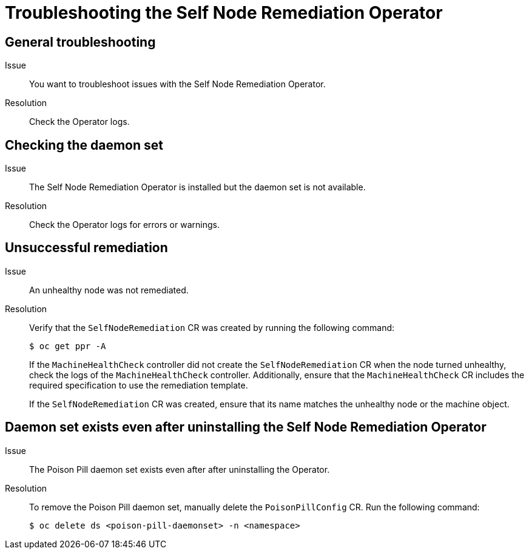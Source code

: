 // Module included in the following assemblies:
//
// * nodes/nodes/eco-poison-pill-operator.adoc

[id="troubleshooting-poison-pill-operator_{context}"]
= Troubleshooting the Self Node Remediation Operator

[id="general-troubleshooting-poison-pill-operator_{context}"]
== General troubleshooting 

Issue::
You want to troubleshoot issues with the Self Node Remediation Operator.

Resolution::
Check the Operator logs.

[id="checking-daemon-set_{context}"]
== Checking the daemon set 
Issue:: The Self Node Remediation Operator is installed but the daemon set is not available.

Resolution:: Check the Operator logs for errors or warnings.

[id="unsuccessful_remediation{context}"]
== Unsuccessful remediation 
Issue:: An unhealthy node was not remediated.

Resolution:: Verify that the `SelfNodeRemediation` CR was created by running the following command:
+
[source,terminal]
----
$ oc get ppr -A
----
+
If the `MachineHealthCheck` controller did not create the `SelfNodeRemediation` CR when the node turned unhealthy, check the logs of the `MachineHealthCheck` controller. Additionally, ensure that the `MachineHealthCheck` CR includes the required specification to use the remediation template.
+
If the `SelfNodeRemediation` CR was created, ensure that its name matches the unhealthy node or the machine object.

[id="daemon-set-exists_{context}"]
== Daemon set exists even after uninstalling the Self Node Remediation Operator 
Issue:: The Poison Pill daemon set exists even after after uninstalling the Operator.

Resolution:: To remove the Poison Pill daemon set, manually delete the `PoisonPillConfig` CR. Run the following command:  
+
[source,terminal]
----
$ oc delete ds <poison-pill-daemonset> -n <namespace>
----
